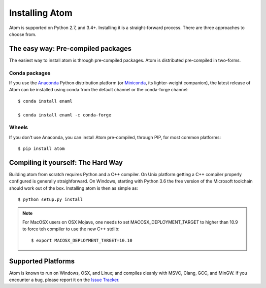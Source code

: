 .. basis-installation:

===============
Installing Atom
===============

Atom is supported on Python 2.7, and 3.4+. Installing it is a straight-forward
process. There are three approaches to choose from.

The easy way: Pre-compiled packages
-----------------------------------

The easiest way to install atom is through pre-compiled packages. Atom is
distributed pre-compiled in two-forms.

Conda packages
^^^^^^^^^^^^^^

If you use the `Anaconda`_ Python distribution platform (or `Miniconda`_, its
lighter-weight companion), the latest release of Atom can be installed using
conda from the default channel or the conda-forge channel::

    $ conda install enaml

    $ conda install enaml -c conda-forge

.. _Anaconda: https://store.continuum.io/cshop/anaconda
.. _Miniconda: https://conda.io/miniconda.html

Wheels
^^^^^^

If you don't use Anaconda, you can install Atom pre-compiled, through PIP,
for most common platforms::

    $ pip install atom

Compiling it yourself: The Hard Way
-----------------------------------

Building atom from scratch requires Python and a C++ compiler. On Unix platform
getting a C++ compiler properly configured is generally straighforward. On
Windows, starting with Python 3.6 the free version of the Microsoft toolchain
should work out of the box. Installing atom is then as simple as::

    $ python setup.py install

.. note::

    For MacOSX users on OSX Mojave, one needs to set MACOSX_DEPLOYMENT_TARGET
    to higher than 10.9 to force teh compiler to use the new C++ stdlib::

        $ export MACOSX_DEPLOYMENT_TARGET=10.10


Supported Platforms
-------------------

Atom is known to run on Windows, OSX, and Linux; and compiles cleanly
with MSVC, Clang, GCC, and MinGW. If you encounter a bug, please report
it on the `Issue Tracker`_.

.. _Issue Tracker: http://github.com/nucleic/enaml/issues
